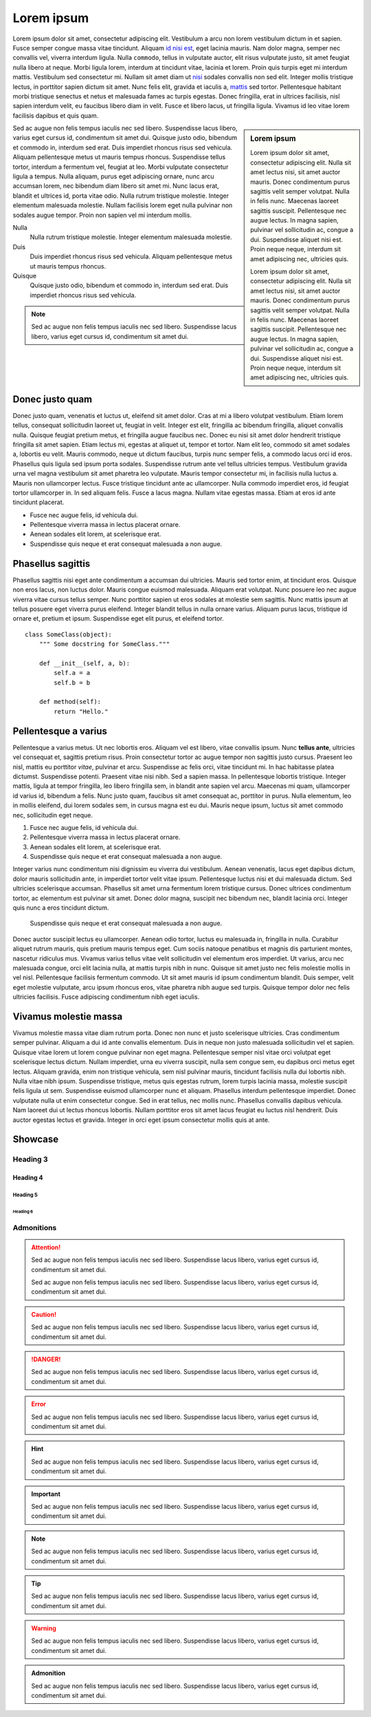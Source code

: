 Lorem ipsum
===========

Lorem ipsum dolor sit amet, consectetur adipiscing elit. Vestibulum a arcu non
lorem vestibulum dictum in et sapien. Fusce semper congue massa vitae
tincidunt. Aliquam `id nisi est <#>`_, eget lacinia mauris. Nam dolor magna,
semper nec convallis vel, viverra interdum ligula. Nulla ``commodo``, tellus in
vulputate auctor, elit risus vulputate justo, sit amet feugiat nulla libero at
neque.  Morbi ligula lorem, interdum at tincidunt vitae, lacinia et lorem.
Proin quis turpis eget mi interdum mattis. Vestibulum sed consectetur mi.
Nullam sit amet diam ut `nisi <#%23>`_ sodales convallis non sed elit. Integer
mollis tristique lectus, in porttitor sapien dictum sit amet. Nunc felis elit,
gravida et iaculis a, `mattis <#>`_ sed tortor. Pellentesque habitant morbi
tristique senectus et netus et malesuada fames ac turpis egestas. Donec
fringilla, erat in ultrices facilisis, nisl sapien interdum velit, eu faucibus
libero diam in velit. Fusce et libero lacus, ut fringilla ligula. Vivamus id
leo vitae lorem facilisis dapibus et quis quam.

.. sidebar:: Lorem ipsum

    Lorem ipsum dolor sit amet, consectetur adipiscing elit. Nulla sit amet
    lectus nisi, sit amet auctor mauris. Donec condimentum purus sagittis velit
    semper volutpat. Nulla in felis nunc. Maecenas laoreet sagittis suscipit.
    Pellentesque nec augue lectus. In magna sapien, pulvinar vel sollicitudin
    ac, congue a dui.  Suspendisse aliquet nisi est. Proin neque neque,
    interdum sit amet adipiscing nec, ultricies quis.

    Lorem ipsum dolor sit amet, consectetur adipiscing elit. Nulla sit amet
    lectus nisi, sit amet auctor mauris. Donec condimentum purus sagittis velit
    semper volutpat. Nulla in felis nunc. Maecenas laoreet sagittis suscipit.
    Pellentesque nec augue lectus. In magna sapien, pulvinar vel sollicitudin
    ac, congue a dui.  Suspendisse aliquet nisi est. Proin neque neque,
    interdum sit amet adipiscing nec, ultricies quis.

Sed ac augue non felis tempus iaculis nec sed libero. Suspendisse lacus libero,
varius eget cursus id, condimentum sit amet dui. Quisque justo odio, bibendum
et commodo in, interdum sed erat. Duis imperdiet rhoncus risus sed vehicula.
Aliquam pellentesque metus ut mauris tempus rhoncus. Suspendisse tellus tortor,
interdum a fermentum vel, feugiat at leo. Morbi vulputate consectetur ligula a
tempus. Nulla aliquam, purus eget adipiscing ornare, nunc arcu accumsan lorem,
nec bibendum diam libero sit amet mi. Nunc lacus erat, blandit et ultrices id,
porta vitae odio. Nulla rutrum tristique molestie. Integer elementum malesuada
molestie. Nullam facilisis lorem eget nulla pulvinar non sodales augue tempor.
Proin non sapien vel mi interdum mollis.

Nulla
    Nulla rutrum tristique molestie. Integer elementum malesuada molestie.
Duis
    Duis imperdiet rhoncus risus sed vehicula.  Aliquam pellentesque metus ut
    mauris tempus rhoncus.
Quisque
    Quisque justo odio, bibendum et commodo in, interdum sed erat. Duis
    imperdiet rhoncus risus sed vehicula.

.. note::
    Sed ac augue non felis tempus iaculis nec sed libero. Suspendisse lacus
    libero, varius eget cursus id, condimentum sit amet dui.   

Donec justo quam
----------------

Donec justo quam, venenatis et luctus ut, eleifend sit amet dolor. Cras at mi a
libero volutpat vestibulum. Etiam lorem tellus, consequat sollicitudin laoreet
ut, feugiat in velit. Integer est elit, fringilla ac bibendum fringilla,
aliquet convallis nulla. Quisque feugiat pretium metus, et fringilla augue
faucibus nec. Donec eu nisi sit amet dolor hendrerit tristique fringilla sit
amet sapien. Etiam lectus mi, egestas at aliquet ut, tempor et tortor. Nam elit
leo, commodo sit amet sodales a, lobortis eu velit. Mauris commodo, neque ut
dictum faucibus, turpis nunc semper felis, a commodo lacus orci id eros.
Phasellus quis ligula sed ipsum porta sodales. Suspendisse rutrum ante vel
tellus ultricies tempus. Vestibulum gravida urna vel magna vestibulum sit amet
pharetra leo vulputate. Mauris tempor consectetur mi, in facilisis nulla luctus
a. Mauris non ullamcorper lectus. Fusce tristique tincidunt ante ac
ullamcorper. Nulla commodo imperdiet eros, id feugiat tortor ullamcorper in. In
sed aliquam felis. Fusce a lacus magna. Nullam vitae egestas massa. Etiam at
eros id ante tincidunt placerat.

* Fusce nec augue felis, id vehicula dui.
* Pellentesque viverra massa in lectus placerat ornare.
* Aenean sodales elit lorem, at scelerisque erat.
* Suspendisse quis neque et erat consequat malesuada a non augue.

Phasellus sagittis
------------------

Phasellus sagittis nisi eget ante condimentum a accumsan dui ultricies. Mauris
sed tortor enim, at tincidunt eros. Quisque non eros lacus, non luctus dolor.
Mauris congue euismod malesuada. Aliquam erat volutpat. Nunc posuere leo nec
augue viverra vitae cursus tellus semper. Nunc porttitor sapien ut eros sodales
at molestie sem sagittis. Nunc mattis ipsum at tellus posuere eget viverra
purus eleifend. Integer blandit tellus in nulla ornare varius. Aliquam purus
lacus, tristique id ornare et, pretium et ipsum. Suspendisse eget elit purus,
et eleifend tortor.

::

    class SomeClass(object):
        """ Some docstring for SomeClass."""

        def __init__(self, a, b):
            self.a = a
            self.b = b

        def method(self):
            return "Hello."


Pellentesque a varius
---------------------

Pellentesque a varius metus. Ut nec lobortis eros. Aliquam vel est libero,
vitae convallis ipsum. Nunc **tellus ante**, ultricies vel consequat et,
sagittis pretium risus. Proin consectetur tortor ac augue tempor non sagittis
justo cursus. Praesent leo nisl, mattis eu porttitor *vitae*, pulvinar et arcu.
Suspendisse ac felis orci, vitae tincidunt mi. In hac habitasse platea
dictumst. Suspendisse potenti. Praesent vitae nisi nibh. Sed a sapien massa. In
pellentesque lobortis tristique. Integer mattis, ligula at tempor fringilla,
leo libero fringilla sem, in blandit ante sapien vel arcu. Maecenas mi quam,
ullamcorper id varius id, bibendum a felis. Nunc justo quam, faucibus sit amet
consequat ac, porttitor in purus. Nulla elementum, leo in mollis eleifend, dui
lorem sodales sem, in cursus magna est eu dui. Mauris neque ipsum, luctus sit
amet commodo nec, sollicitudin eget neque.

1. Fusce nec augue felis, id vehicula dui.
2. Pellentesque viverra massa in lectus placerat ornare.
3. Aenean sodales elit lorem, at scelerisque erat.
4. Suspendisse quis neque et erat consequat malesuada a non augue.

Integer varius nunc condimentum nisi dignissim eu viverra dui vestibulum.
Aenean venenatis, lacus eget dapibus dictum, dolor mauris sollicitudin ante, in
imperdiet tortor velit vitae ipsum. Pellentesque luctus nisi et dui malesuada
dictum. Sed ultricies scelerisque accumsan. Phasellus sit amet urna fermentum
lorem tristique cursus. Donec ultrices condimentum tortor, ac elementum est
pulvinar sit amet. Donec dolor magna, suscipit nec bibendum nec, blandit
lacinia orci. Integer quis nunc a eros tincidunt dictum.

    Suspendisse quis neque et erat consequat malesuada a non augue.

Donec auctor suscipit lectus eu ullamcorper. Aenean odio tortor, luctus eu
malesuada in, fringilla in nulla. Curabitur aliquet rutrum mauris, quis pretium
mauris tempus eget. Cum sociis natoque penatibus et magnis dis parturient
montes, nascetur ridiculus mus. Vivamus varius tellus vitae velit sollicitudin
vel elementum eros imperdiet. Ut varius, arcu nec malesuada congue, orci elit
lacinia nulla, at mattis turpis nibh in nunc. Quisque sit amet justo nec felis
molestie mollis in vel nisl. Pellentesque facilisis fermentum commodo. Ut sit
amet mauris id ipsum condimentum blandit. Duis semper, velit eget molestie
vulputate, arcu ipsum rhoncus eros, vitae pharetra nibh augue sed turpis.
Quisque tempor dolor nec felis ultricies facilisis. Fusce adipiscing
condimentum nibh eget iaculis.

Vivamus molestie massa
----------------------

Vivamus molestie massa vitae diam rutrum porta. Donec non nunc et justo
scelerisque ultricies. Cras condimentum semper pulvinar. Aliquam a dui id ante
convallis elementum. Duis in neque non justo malesuada sollicitudin vel et
sapien. Quisque vitae lorem ut lorem congue pulvinar non eget magna.
Pellentesque semper nisl vitae orci volutpat eget scelerisque lectus dictum.
Nullam imperdiet, urna eu viverra suscipit, nulla sem congue sem, eu dapibus
orci metus eget lectus. Aliquam gravida, enim non tristique vehicula, sem nisl
pulvinar mauris, tincidunt facilisis nulla dui lobortis nibh. Nulla vitae nibh
ipsum. Suspendisse tristique, metus quis egestas rutrum, lorem turpis lacinia
massa, molestie suscipit felis ligula ut sem. Suspendisse euismod ullamcorper
nunc et aliquam. Phasellus interdum pellentesque imperdiet. Donec vulputate
nulla ut enim consectetur congue. Sed in erat tellus, nec mollis nunc.
Phasellus convallis dapibus vehicula. Nam laoreet dui ut lectus rhoncus
lobortis. Nullam porttitor eros sit amet lacus feugiat eu luctus nisl
hendrerit. Duis auctor egestas lectus et gravida. Integer in orci eget ipsum
consectetur mollis quis at ante.


Showcase
--------

Heading 3
~~~~~~~~~

Heading 4
+++++++++

Heading 5
'''''''''

Heading 6
`````````

Admonitions
~~~~~~~~~~~

.. attention::
    Sed ac augue non felis tempus iaculis nec sed libero. Suspendisse lacus
    libero, varius eget cursus id, condimentum sit amet dui.   

    Sed ac augue non felis tempus iaculis nec sed libero. Suspendisse lacus
    libero, varius eget cursus id, condimentum sit amet dui.   

.. caution::
    Sed ac augue non felis tempus iaculis nec sed libero. Suspendisse lacus
    libero, varius eget cursus id, condimentum sit amet dui.   

.. danger::
    Sed ac augue non felis tempus iaculis nec sed libero. Suspendisse lacus
    libero, varius eget cursus id, condimentum sit amet dui.   

.. error::
    Sed ac augue non felis tempus iaculis nec sed libero. Suspendisse lacus
    libero, varius eget cursus id, condimentum sit amet dui.   

.. hint::
    Sed ac augue non felis tempus iaculis nec sed libero. Suspendisse lacus
    libero, varius eget cursus id, condimentum sit amet dui.   

.. important::
    Sed ac augue non felis tempus iaculis nec sed libero. Suspendisse lacus
    libero, varius eget cursus id, condimentum sit amet dui.   

.. note::
    Sed ac augue non felis tempus iaculis nec sed libero. Suspendisse lacus
    libero, varius eget cursus id, condimentum sit amet dui.   

.. tip::
    Sed ac augue non felis tempus iaculis nec sed libero. Suspendisse lacus
    libero, varius eget cursus id, condimentum sit amet dui.   

.. warning::
    Sed ac augue non felis tempus iaculis nec sed libero. Suspendisse lacus
    libero, varius eget cursus id, condimentum sit amet dui.   

.. admonition:: Admonition

    Sed ac augue non felis tempus iaculis nec sed libero. Suspendisse lacus
    libero, varius eget cursus id, condimentum sit amet dui.   
